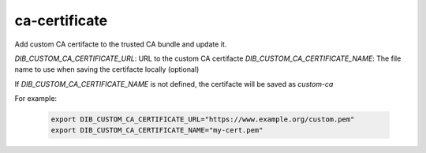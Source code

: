 ==============
ca-certificate
==============
Add custom CA certifacte to the trusted CA bundle and update it.

`DIB_CUSTOM_CA_CERTIFICATE_URL`: URL to the custom CA certifacte
`DIB_CUSTOM_CA_CERTIFICATE_NAME`: The file name to use when saving the certifacte locally (optional)

If `DIB_CUSTOM_CA_CERTIFICATE_NAME` is not defined, the certifacte will be saved as `custom-ca`

For example:

  .. code-block::

   export DIB_CUSTOM_CA_CERTIFICATE_URL="https://www.example.org/custom.pem"
   export DIB_CUSTOM_CA_CERTIFICATE_NAME="my-cert.pem"
